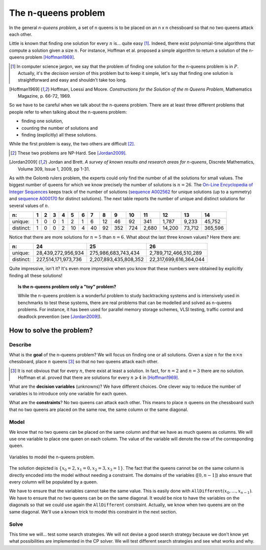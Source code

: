 ..  index:: n-queens problem


.. highlight:: cpp

..  _nqueen_problem:

The n-queens problem
--------------------


..  only:: html 
    
    We have discussed the n-queens problem (and defined what a solution is) in chapter :ref:`chapter_introduction`.
    
..  raw:: latex 

    We have discussed the n-queens problem (and defined what a solution is) in chapter~\ref{manual/introduction:chapter-introduction}.
    
In the general *n-queens problem*, a set of n queens is to be placed on an n x n chessboard so that no two queens attack each other.
    
Little is known that finding one solution for every :math:`n` is... quite easy [#n_queens_easy]_. 
Indeed, there exist polynomial-time algorithms that compute a solution given a size :math:`n`. For instance, Hoffman
et al. proposed a simple algorithm to return a solution of the n-queens problem [Hoffman1969]_. 

..  [#n_queens_easy] In computer science jargon, we say that the problem  of finding one solution for the n-queens problem is
                    in :math:`P`. Actually, it's the *decision version* of this problem but to keep it simple, let's say that 
                    finding one solution is straightforward and easy and shouldn't take too long.

..  raw:: html

    <br>

..  [Hoffman1969] Hoffman, Loessi and Moore. *Constructions for the Solution of the m Queens Problem*, Mathematics
              Magazine, p. 66-72, 1969.

So we have to be careful when we talk about the n-queens problem. There are at least three different problems that people refer to 
when talking about the n-queens problem:

* finding one solution,
* counting the number of solutions and
* finding (explicitly) all these solutions.

While the first problem is easy, the two others are difficult [#n_queens_hard]_.

..  [#n_queens_hard] These two problems are NP-Hard. See [Jordan2009]_.

..  raw:: html

    <br>

..  [Jordan2009] Jordan and Brett. *A survey of known results and research areas for n-queens*, Discrete Mathematics, 
                 Volume 309, Issue 1, 2009, pp 1-31.

As with the Golomb rulers problem, the experts could only find the number of all the 
solutions for small values. The biggest number of queens for which we know precisely the number of 
solutions is :math:`n = 26`. The 
`On-Line Encyclopedia of Integer Sequences <http://oeis.org/>`_ keeps track of the number of solutions 
(`sequence A002562 <http://oeis.org/A002562>`_ for unique solutions (up to a symmetry) and 
`sequence A000170 <http://oeis.org/A000170>`_ for distinct solutions). The next table reports
the number of unique and distinct solutions for several values of :math:`n`.

..  tabularcolumns:: |l|r|r|r|r|r|r|r|r|r|r|r|r|r|r|

..  table::

    ==========  ==  ==  ==  ==  ==  ==  ==  ==  === === ======  ======  ======= =======  
    n:          1   2   3   4   5   6   7   8   9   10  11      12      13      14     
    ==========  ==  ==  ==  ==  ==  ==  ==  ==  === === ======  ======  ======= =======  
    unique:     1   0   0   1   2   1   6   12  46  92  341     1,787   9,233   45,752  
    distinct:   1   0   0   2   10  4   40  92  352 724 2,680   14,200  73,712  365,596  
    ==========  ==  ==  ==  ==  ==  ==  ==  ==  === === ======  ======  ======= =======  


Notice that there are more solutions for :math:`n=5` than :math:`n=6`.
What about the last three known values? Here there are:

..  tabularcolumns:: |l|r|r|r|

..  table::

    ==========  ===================      =====================    ======================
    n:          24                       25                       26
    ==========  ===================      =====================    ======================
    unique:      28,439,272,956,934        275,986,683,743,434     2,789,712,466,510,289
    distinct:   227,514,171,973,736      2,207,893,435,808,352    22,317,699,616,364,044
    ==========  ===================      =====================    ======================

Quite impressive, isn't it? It's even more impressive when you know that these numbers were obtained by explicitly
finding all these solutions!

..  topic:: Is the n-queens problem only a "toy" problem?

    While the n-queens problem is a wonderful problem to study backtracking systems and is intensively used in benchmarks to test
    these systems, there are real problems that can be modelled and solved as n-queens problems. For instance, it has been 
    used for parallel memory storage schemes, VLSI testing, traffic control and deadlock prevention (see [Jordan2009]_).


How to solve the problem?
^^^^^^^^^^^^^^^^^^^^^^^^^

..  raw:: latex

    We follow again the classical \emph{three-stage method} described in section~\ref{manual/introduction/three_stages:three-stages}:   
    describe, model and solve.

..  only:: html

    We follow again the classical :ref:`The three-stage method <three_stages>`: describe, model and solve.


Describe
""""""""


What is the **goal** of the n-queens problem? We will focus on finding one or all solutions. Given a size :math:`n` for the 
:math:`n \times n` chessboard, place :math:`n` queens [#queens_has_solutions]_ so that no two queens attack each other. 

..  [#queens_has_solutions] It is not obvious that for every :math:`n`, there exist at least a solution. In fact, for :math:`n=2` and 
    :math:`n=3` there are no solution. Hoffman et al. proved that there are solutions for every :math:`n \geqslant 4` in [Hoffman1969]_.

What are the **decision variables** (unknowns)? We have different choices. One clever way to reduce the number of variables is
to introduce only one variable for each queen. 

What are the **constraints**? No two queens can attack each other. This means to place :math:`n`
queens on the chessboard such that no two queens are placed on the same row, the same column or the same diagonal.

..  _simple_model_n_queens:

Model
"""""


We know that no two queens can be placed on the same column and that we have as much
queens as columns. We will use one variable to place one queen on each column. The value of the variable will denote the row of the 
corresponding queen. 

..  raw:: latex

    Figure~\ref{manual/search_primitives/nqueens:basic-4x4-grid-explained-with-sol} illustrates 
    the variables we will use to solve the n-queens problem in this chapter.

..  only:: html

    Figure :ref:`basic_4x4_grid_explained_with_sol` 
    illustrates the variables we will use to solve the n-queens problem in this chapter.
    
..  _basic_4x4_grid_explained_with_sol:

..  figure:: images/basic_4x4_grid_explained_with_sol.*
    :alt: Variables to model the n-queens problem.
    :align: center
    
    Variables to model the n-queens problem.

The solution depicted is :math:`\{x_0 = 2, x_1 = 0, x_2 = 3, x_3 = 1\}`. The fact that the queens cannot be on the same column is 
directly encoded into the model without needing a constraint. The domains of the variables (:math:`[0,n-1]`) also ensure
that every column will be populated by a queen. 

We have to ensure that the variables cannot take the same value. This is easily done with
:math:`\texttt{AllDifferent}(x_0, \ldots, x_{n-1})`. We have to ensure that no two queens can be on the same diagonal. It would be nice to 
have the variables on the diagonals so that we could use again the ``AllDifferent`` constraint. Actually, we know when 
two queens are 
on the same diagonal. We'll use a known trick to model this constraint in the next section. 

Solve
"""""


This time we will... test some search strategies. We will not devise a good search strategy because 
we don't know yet what possibilities are implemented in the CP solver. We will test different search strategies and see what works
and why.



